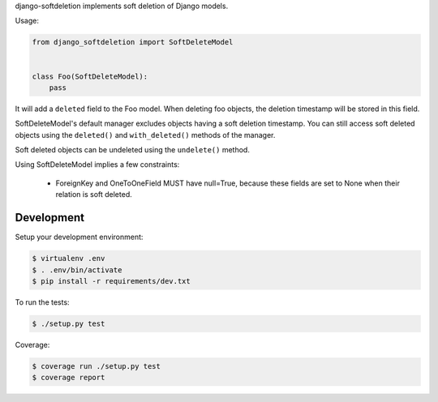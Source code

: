 django-softdeletion implements soft deletion of Django models.


Usage:

.. code-block:: python

    from django_softdeletion import SoftDeleteModel


    class Foo(SoftDeleteModel):
        pass


It will add a ``deleted`` field to the Foo model.
When deleting foo objects, the deletion timestamp will be stored in this field.

SoftDeleteModel's default manager excludes objects having a soft deletion
timestamp.
You can still access soft deleted objects using the ``deleted()`` and
``with_deleted()`` methods of the manager.


Soft deleted objects can be undeleted using the ``undelete()`` method.


Using SoftDeleteModel implies a few constraints:

    * ForeignKey and OneToOneField MUST have null=True,
      because these fields are set to None when their relation is soft deleted.


Development
===========

Setup your development environment:

.. code-block:: console

    $ virtualenv .env
    $ . .env/bin/activate
    $ pip install -r requirements/dev.txt

To run the tests:

.. code-block:: console

    $ ./setup.py test

Coverage:

.. code-block:: console

    $ coverage run ./setup.py test
    $ coverage report

